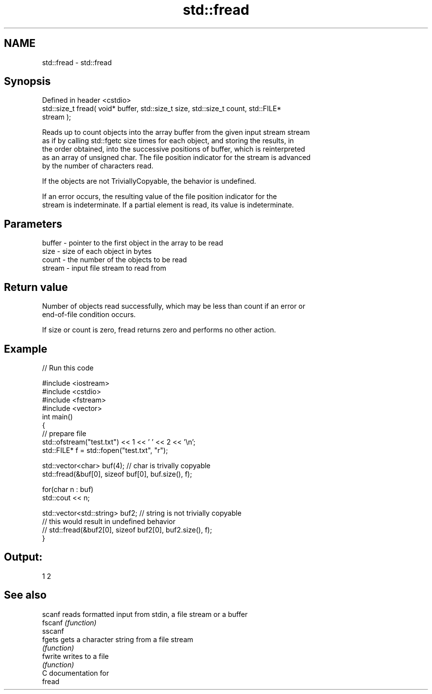 .TH std::fread 3 "Nov 25 2015" "2.1 | http://cppreference.com" "C++ Standard Libary"
.SH NAME
std::fread \- std::fread

.SH Synopsis
   Defined in header <cstdio>
   std::size_t fread( void* buffer, std::size_t size, std::size_t count, std::FILE*
   stream );

   Reads up to count objects into the array buffer from the given input stream stream
   as if by calling std::fgetc size times for each object, and storing the results, in
   the order obtained, into the successive positions of buffer, which is reinterpreted
   as an array of unsigned char. The file position indicator for the stream is advanced
   by the number of characters read.

   If the objects are not TriviallyCopyable, the behavior is undefined.

   If an error occurs, the resulting value of the file position indicator for the
   stream is indeterminate. If a partial element is read, its value is indeterminate.

.SH Parameters

   buffer - pointer to the first object in the array to be read
   size   - size of each object in bytes
   count  - the number of the objects to be read
   stream - input file stream to read from

.SH Return value

   Number of objects read successfully, which may be less than count if an error or
   end-of-file condition occurs.

   If size or count is zero, fread returns zero and performs no other action.

.SH Example

   
// Run this code

 #include <iostream>
 #include <cstdio>
 #include <fstream>
 #include <vector>
 int main()
 {
     // prepare file
     std::ofstream("test.txt") << 1 << ' ' << 2 << '\\n';
     std::FILE* f = std::fopen("test.txt", "r");
  
     std::vector<char> buf(4); // char is trivally copyable
     std::fread(&buf[0], sizeof buf[0], buf.size(), f);
  
     for(char n : buf)
         std::cout << n;
  
     std::vector<std::string> buf2; // string is not trivially copyable
 // this would result in undefined behavior
 //    std::fread(&buf2[0], sizeof buf2[0], buf2.size(), f);
 }

.SH Output:

 1 2

.SH See also

   scanf  reads formatted input from stdin, a file stream or a buffer
   fscanf \fI(function)\fP 
   sscanf
   fgets  gets a character string from a file stream
          \fI(function)\fP 
   fwrite writes to a file
          \fI(function)\fP 
   C documentation for
   fread
